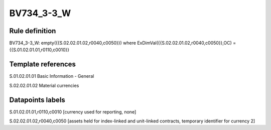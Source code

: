 ===========
BV734_3-3_W
===========

Rule definition
---------------

BV734_3-3_W: empty({{S.02.02.01.02,r0040,c0050}}) where ExDimVal({{S.02.02.01.02,r0040,c0050}},OC) = {{S.01.02.01.01,r0110,c0010}}


Template references
-------------------

S.01.02.01.01 Basic Information - General

S.02.02.01.02 Material currencies


Datapoints labels
-----------------

S.01.02.01.01,r0110,c0010 [currency used for reporting, none]

S.02.02.01.02,r0040,c0050 [assets held for index-linked and unit-linked contracts, temporary identifier for currency 2]



